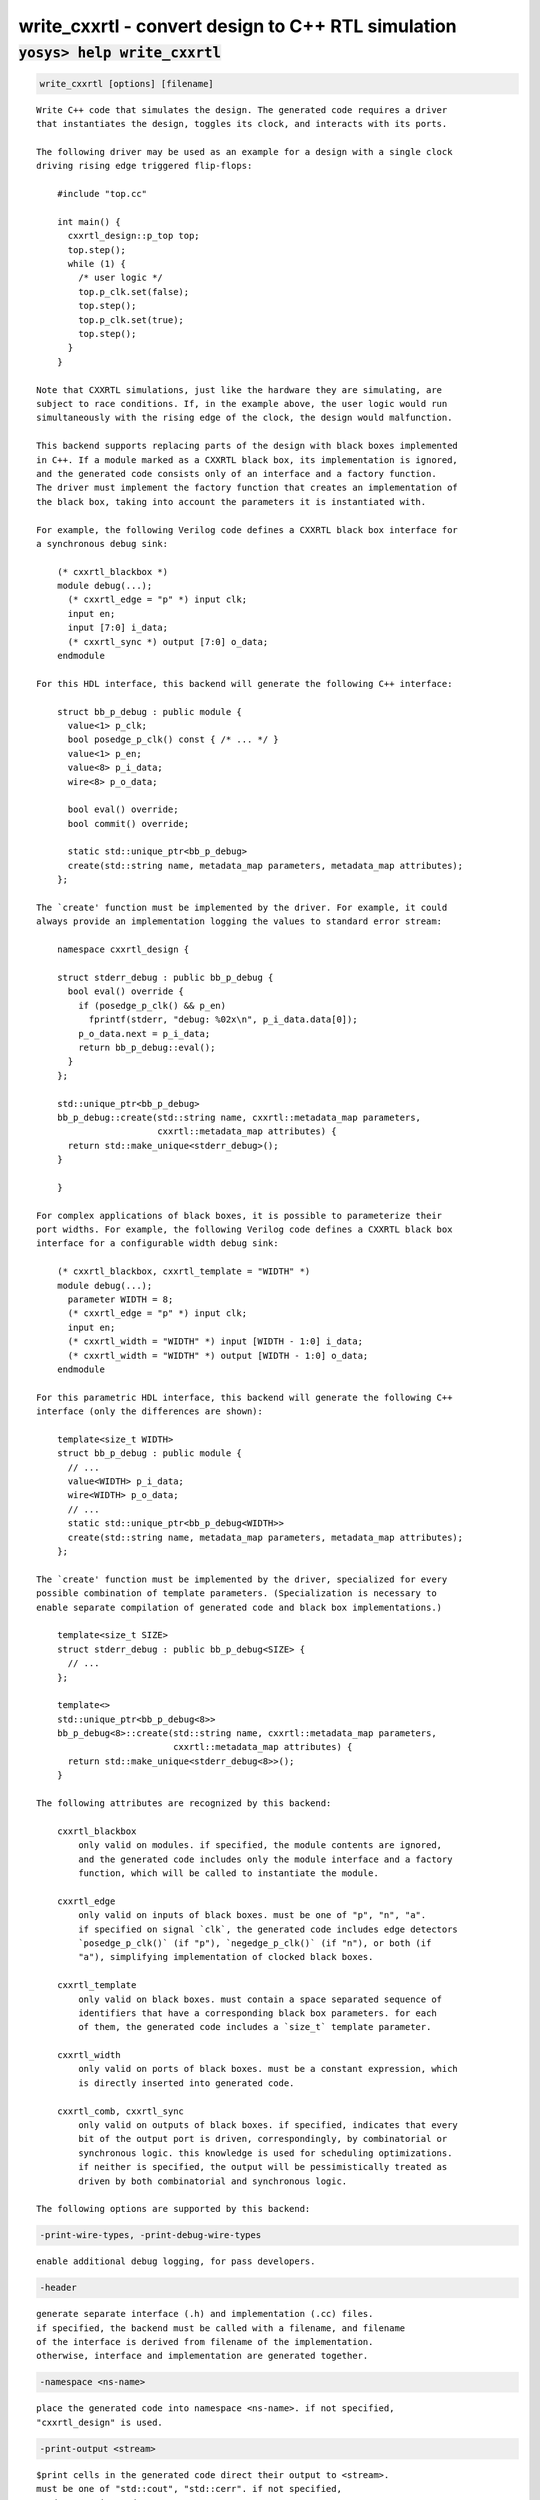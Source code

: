 ===================================================
write_cxxrtl - convert design to C++ RTL simulation
===================================================

.. raw:: latex

    \begin{comment}

:code:`yosys> help write_cxxrtl`
--------------------------------------------------------------------------------

.. container:: cmdref


    .. code:: yoscrypt

        write_cxxrtl [options] [filename]

    ::

        Write C++ code that simulates the design. The generated code requires a driver
        that instantiates the design, toggles its clock, and interacts with its ports.

        The following driver may be used as an example for a design with a single clock
        driving rising edge triggered flip-flops:

            #include "top.cc"

            int main() {
              cxxrtl_design::p_top top;
              top.step();
              while (1) {
                /* user logic */
                top.p_clk.set(false);
                top.step();
                top.p_clk.set(true);
                top.step();
              }
            }

        Note that CXXRTL simulations, just like the hardware they are simulating, are
        subject to race conditions. If, in the example above, the user logic would run
        simultaneously with the rising edge of the clock, the design would malfunction.

        This backend supports replacing parts of the design with black boxes implemented
        in C++. If a module marked as a CXXRTL black box, its implementation is ignored,
        and the generated code consists only of an interface and a factory function.
        The driver must implement the factory function that creates an implementation of
        the black box, taking into account the parameters it is instantiated with.

        For example, the following Verilog code defines a CXXRTL black box interface for
        a synchronous debug sink:

            (* cxxrtl_blackbox *)
            module debug(...);
              (* cxxrtl_edge = "p" *) input clk;
              input en;
              input [7:0] i_data;
              (* cxxrtl_sync *) output [7:0] o_data;
            endmodule

        For this HDL interface, this backend will generate the following C++ interface:

            struct bb_p_debug : public module {
              value<1> p_clk;
              bool posedge_p_clk() const { /* ... */ }
              value<1> p_en;
              value<8> p_i_data;
              wire<8> p_o_data;

              bool eval() override;
              bool commit() override;

              static std::unique_ptr<bb_p_debug>
              create(std::string name, metadata_map parameters, metadata_map attributes);
            };

        The `create' function must be implemented by the driver. For example, it could
        always provide an implementation logging the values to standard error stream:

            namespace cxxrtl_design {

            struct stderr_debug : public bb_p_debug {
              bool eval() override {
                if (posedge_p_clk() && p_en)
                  fprintf(stderr, "debug: %02x\n", p_i_data.data[0]);
                p_o_data.next = p_i_data;
                return bb_p_debug::eval();
              }
            };

            std::unique_ptr<bb_p_debug>
            bb_p_debug::create(std::string name, cxxrtl::metadata_map parameters,
                               cxxrtl::metadata_map attributes) {
              return std::make_unique<stderr_debug>();
            }

            }

        For complex applications of black boxes, it is possible to parameterize their
        port widths. For example, the following Verilog code defines a CXXRTL black box
        interface for a configurable width debug sink:

            (* cxxrtl_blackbox, cxxrtl_template = "WIDTH" *)
            module debug(...);
              parameter WIDTH = 8;
              (* cxxrtl_edge = "p" *) input clk;
              input en;
              (* cxxrtl_width = "WIDTH" *) input [WIDTH - 1:0] i_data;
              (* cxxrtl_width = "WIDTH" *) output [WIDTH - 1:0] o_data;
            endmodule

        For this parametric HDL interface, this backend will generate the following C++
        interface (only the differences are shown):

            template<size_t WIDTH>
            struct bb_p_debug : public module {
              // ...
              value<WIDTH> p_i_data;
              wire<WIDTH> p_o_data;
              // ...
              static std::unique_ptr<bb_p_debug<WIDTH>>
              create(std::string name, metadata_map parameters, metadata_map attributes);
            };

        The `create' function must be implemented by the driver, specialized for every
        possible combination of template parameters. (Specialization is necessary to
        enable separate compilation of generated code and black box implementations.)

            template<size_t SIZE>
            struct stderr_debug : public bb_p_debug<SIZE> {
              // ...
            };

            template<>
            std::unique_ptr<bb_p_debug<8>>
            bb_p_debug<8>::create(std::string name, cxxrtl::metadata_map parameters,
                                  cxxrtl::metadata_map attributes) {
              return std::make_unique<stderr_debug<8>>();
            }

        The following attributes are recognized by this backend:

            cxxrtl_blackbox
                only valid on modules. if specified, the module contents are ignored,
                and the generated code includes only the module interface and a factory
                function, which will be called to instantiate the module.

            cxxrtl_edge
                only valid on inputs of black boxes. must be one of "p", "n", "a".
                if specified on signal `clk`, the generated code includes edge detectors
                `posedge_p_clk()` (if "p"), `negedge_p_clk()` (if "n"), or both (if
                "a"), simplifying implementation of clocked black boxes.

            cxxrtl_template
                only valid on black boxes. must contain a space separated sequence of
                identifiers that have a corresponding black box parameters. for each
                of them, the generated code includes a `size_t` template parameter.

            cxxrtl_width
                only valid on ports of black boxes. must be a constant expression, which
                is directly inserted into generated code.

            cxxrtl_comb, cxxrtl_sync
                only valid on outputs of black boxes. if specified, indicates that every
                bit of the output port is driven, correspondingly, by combinatorial or
                synchronous logic. this knowledge is used for scheduling optimizations.
                if neither is specified, the output will be pessimistically treated as
                driven by both combinatorial and synchronous logic.

        The following options are supported by this backend:


    .. code:: yoscrypt

        -print-wire-types, -print-debug-wire-types

    ::

            enable additional debug logging, for pass developers.


    .. code:: yoscrypt

        -header

    ::

            generate separate interface (.h) and implementation (.cc) files.
            if specified, the backend must be called with a filename, and filename
            of the interface is derived from filename of the implementation.
            otherwise, interface and implementation are generated together.


    .. code:: yoscrypt

        -namespace <ns-name>

    ::

            place the generated code into namespace <ns-name>. if not specified,
            "cxxrtl_design" is used.


    .. code:: yoscrypt

        -print-output <stream>

    ::

            $print cells in the generated code direct their output to <stream>.
            must be one of "std::cout", "std::cerr". if not specified,
            "std::cout" is used.


    .. code:: yoscrypt

        -nohierarchy

    ::

            use design hierarchy as-is. in most designs, a top module should be
            present as it is exposed through the C API and has unbuffered outputs
            for improved performance; it will be determined automatically if absent.


    .. code:: yoscrypt

        -noflatten

    ::

            don't flatten the design. fully flattened designs can evaluate within
            one delta cycle if they have no combinatorial feedback.
            note that the debug interface and waveform dumps use full hierarchical
            names for all wires even in flattened designs.


    .. code:: yoscrypt

        -noproc

    ::

            don't convert processes to netlists. in most designs, converting
            processes significantly improves evaluation performance at the cost of
            slight increase in compilation time.


    .. code:: yoscrypt

        -O <level>

    ::

            set the optimization level. the default is -O6. higher optimization
            levels dramatically decrease compile and run time, and highest level
            possible for a design should be used.


    .. code:: yoscrypt

        -O0

    ::

            no optimization.


    .. code:: yoscrypt

        -O1

    ::

            unbuffer internal wires if possible.


    .. code:: yoscrypt

        -O2

    ::

            like -O1, and localize internal wires if possible.


    .. code:: yoscrypt

        -O3

    ::

            like -O2, and inline internal wires if possible.


    .. code:: yoscrypt

        -O4

    ::

            like -O3, and unbuffer public wires not marked (*keep*) if possible.


    .. code:: yoscrypt

        -O5

    ::

            like -O4, and localize public wires not marked (*keep*) if possible.


    .. code:: yoscrypt

        -O6

    ::

            like -O5, and inline public wires not marked (*keep*) if possible.


    .. code:: yoscrypt

        -g <level>

    ::

            set the debug level. the default is -g4. higher debug levels provide
            more visibility and generate more code, but do not pessimize evaluation.


    .. code:: yoscrypt

        -g0

    ::

            no debug information. the C API is disabled.


    .. code:: yoscrypt

        -g1

    ::

            include bare minimum of debug information necessary to access all design
            state. the C API is enabled.


    .. code:: yoscrypt

        -g2

    ::

            like -g1, but include debug information for all public wires that are
            directly accessible through the C++ interface.


    .. code:: yoscrypt

        -g3

    ::

            like -g2, and include debug information for public wires that are tied
            to a constant or another public wire.


    .. code:: yoscrypt

        -g4

    ::

            like -g3, and compute debug information on demand for all public wires
            that were optimized out.

.. raw:: latex

    \end{comment}

.. only:: latex

    ::

        
            write_cxxrtl [options] [filename]
        
        Write C++ code that simulates the design. The generated code requires a driver
        that instantiates the design, toggles its clock, and interacts with its ports.
        
        The following driver may be used as an example for a design with a single clock
        driving rising edge triggered flip-flops:
        
            #include "top.cc"
        
            int main() {
              cxxrtl_design::p_top top;
              top.step();
              while (1) {
                /* user logic */
                top.p_clk.set(false);
                top.step();
                top.p_clk.set(true);
                top.step();
              }
            }
        
        Note that CXXRTL simulations, just like the hardware they are simulating, are
        subject to race conditions. If, in the example above, the user logic would run
        simultaneously with the rising edge of the clock, the design would malfunction.
        
        This backend supports replacing parts of the design with black boxes implemented
        in C++. If a module marked as a CXXRTL black box, its implementation is ignored,
        and the generated code consists only of an interface and a factory function.
        The driver must implement the factory function that creates an implementation of
        the black box, taking into account the parameters it is instantiated with.
        
        For example, the following Verilog code defines a CXXRTL black box interface for
        a synchronous debug sink:
        
            (* cxxrtl_blackbox *)
            module debug(...);
              (* cxxrtl_edge = "p" *) input clk;
              input en;
              input [7:0] i_data;
              (* cxxrtl_sync *) output [7:0] o_data;
            endmodule
        
        For this HDL interface, this backend will generate the following C++ interface:
        
            struct bb_p_debug : public module {
              value<1> p_clk;
              bool posedge_p_clk() const { /* ... */ }
              value<1> p_en;
              value<8> p_i_data;
              wire<8> p_o_data;
        
              bool eval() override;
              bool commit() override;
        
              static std::unique_ptr<bb_p_debug>
              create(std::string name, metadata_map parameters, metadata_map attributes);
            };
        
        The `create' function must be implemented by the driver. For example, it could
        always provide an implementation logging the values to standard error stream:
        
            namespace cxxrtl_design {
        
            struct stderr_debug : public bb_p_debug {
              bool eval() override {
                if (posedge_p_clk() && p_en)
                  fprintf(stderr, "debug: %02x\n", p_i_data.data[0]);
                p_o_data.next = p_i_data;
                return bb_p_debug::eval();
              }
            };
        
            std::unique_ptr<bb_p_debug>
            bb_p_debug::create(std::string name, cxxrtl::metadata_map parameters,
                               cxxrtl::metadata_map attributes) {
              return std::make_unique<stderr_debug>();
            }
        
            }
        
        For complex applications of black boxes, it is possible to parameterize their
        port widths. For example, the following Verilog code defines a CXXRTL black box
        interface for a configurable width debug sink:
        
            (* cxxrtl_blackbox, cxxrtl_template = "WIDTH" *)
            module debug(...);
              parameter WIDTH = 8;
              (* cxxrtl_edge = "p" *) input clk;
              input en;
              (* cxxrtl_width = "WIDTH" *) input [WIDTH - 1:0] i_data;
              (* cxxrtl_width = "WIDTH" *) output [WIDTH - 1:0] o_data;
            endmodule
        
        For this parametric HDL interface, this backend will generate the following C++
        interface (only the differences are shown):
        
            template<size_t WIDTH>
            struct bb_p_debug : public module {
              // ...
              value<WIDTH> p_i_data;
              wire<WIDTH> p_o_data;
              // ...
              static std::unique_ptr<bb_p_debug<WIDTH>>
              create(std::string name, metadata_map parameters, metadata_map attributes);
            };
        
        The `create' function must be implemented by the driver, specialized for every
        possible combination of template parameters. (Specialization is necessary to
        enable separate compilation of generated code and black box implementations.)
        
            template<size_t SIZE>
            struct stderr_debug : public bb_p_debug<SIZE> {
              // ...
            };
        
            template<>
            std::unique_ptr<bb_p_debug<8>>
            bb_p_debug<8>::create(std::string name, cxxrtl::metadata_map parameters,
                                  cxxrtl::metadata_map attributes) {
              return std::make_unique<stderr_debug<8>>();
            }
        
        The following attributes are recognized by this backend:
        
            cxxrtl_blackbox
                only valid on modules. if specified, the module contents are ignored,
                and the generated code includes only the module interface and a factory
                function, which will be called to instantiate the module.
        
            cxxrtl_edge
                only valid on inputs of black boxes. must be one of "p", "n", "a".
                if specified on signal `clk`, the generated code includes edge detectors
                `posedge_p_clk()` (if "p"), `negedge_p_clk()` (if "n"), or both (if
                "a"), simplifying implementation of clocked black boxes.
        
            cxxrtl_template
                only valid on black boxes. must contain a space separated sequence of
                identifiers that have a corresponding black box parameters. for each
                of them, the generated code includes a `size_t` template parameter.
        
            cxxrtl_width
                only valid on ports of black boxes. must be a constant expression, which
                is directly inserted into generated code.
        
            cxxrtl_comb, cxxrtl_sync
                only valid on outputs of black boxes. if specified, indicates that every
                bit of the output port is driven, correspondingly, by combinatorial or
                synchronous logic. this knowledge is used for scheduling optimizations.
                if neither is specified, the output will be pessimistically treated as
                driven by both combinatorial and synchronous logic.
        
        The following options are supported by this backend:
        
            -print-wire-types, -print-debug-wire-types
                enable additional debug logging, for pass developers.
        
            -header
                generate separate interface (.h) and implementation (.cc) files.
                if specified, the backend must be called with a filename, and filename
                of the interface is derived from filename of the implementation.
                otherwise, interface and implementation are generated together.
        
            -namespace <ns-name>
                place the generated code into namespace <ns-name>. if not specified,
                "cxxrtl_design" is used.
        
            -print-output <stream>
                $print cells in the generated code direct their output to <stream>.
                must be one of "std::cout", "std::cerr". if not specified,
                "std::cout" is used.
        
            -nohierarchy
                use design hierarchy as-is. in most designs, a top module should be
                present as it is exposed through the C API and has unbuffered outputs
                for improved performance; it will be determined automatically if absent.
        
            -noflatten
                don't flatten the design. fully flattened designs can evaluate within
                one delta cycle if they have no combinatorial feedback.
                note that the debug interface and waveform dumps use full hierarchical
                names for all wires even in flattened designs.
        
            -noproc
                don't convert processes to netlists. in most designs, converting
                processes significantly improves evaluation performance at the cost of
                slight increase in compilation time.
        
            -O <level>
                set the optimization level. the default is -O6. higher optimization
                levels dramatically decrease compile and run time, and highest level
                possible for a design should be used.
        
            -O0
                no optimization.
        
            -O1
                unbuffer internal wires if possible.
        
            -O2
                like -O1, and localize internal wires if possible.
        
            -O3
                like -O2, and inline internal wires if possible.
        
            -O4
                like -O3, and unbuffer public wires not marked (*keep*) if possible.
        
            -O5
                like -O4, and localize public wires not marked (*keep*) if possible.
        
            -O6
                like -O5, and inline public wires not marked (*keep*) if possible.
        
            -g <level>
                set the debug level. the default is -g4. higher debug levels provide
                more visibility and generate more code, but do not pessimize evaluation.
        
            -g0
                no debug information. the C API is disabled.
        
            -g1
                include bare minimum of debug information necessary to access all design
                state. the C API is enabled.
        
            -g2
                like -g1, but include debug information for all public wires that are
                directly accessible through the C++ interface.
        
            -g3
                like -g2, and include debug information for public wires that are tied
                to a constant or another public wire.
        
            -g4
                like -g3, and compute debug information on demand for all public wires
                that were optimized out.
        
